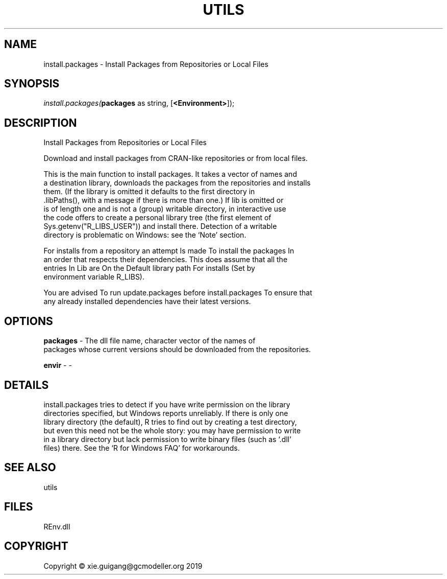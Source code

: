 .\" man page create by R# package system.
.TH UTILS 1 2020-11-02 "install.packages" "install.packages"
.SH NAME
install.packages \- Install Packages from Repositories or Local Files
.SH SYNOPSIS
\fIinstall.packages(\fBpackages\fR as string, 
[\fB<Environment>\fR]);\fR
.SH DESCRIPTION
.PP
Install Packages from Repositories or Local Files
 
 Download and install packages from CRAN-like repositories or from local files.
 
 This is the main function to install packages. It takes a vector of names and 
 a destination library, downloads the packages from the repositories and installs 
 them. (If the library is omitted it defaults to the first directory in 
 .libPaths(), with a message if there is more than one.) If lib is omitted or 
 is of length one and is not a (group) writable directory, in interactive use 
 the code offers to create a personal library tree (the first element of 
 Sys.getenv("R_LIBS_USER")) and install there. Detection of a writable 
 directory is problematic on Windows: see the ‘Note’ section.

 For installs from a repository an attempt Is made To install the packages In 
 an order that respects their dependencies. This does assume that all the 
 entries In Lib are On the Default library path For installs (Set by 
 environment variable R_LIBS).

 You are advised To run update.packages before install.packages To ensure that 
 any already installed dependencies have their latest versions.
.PP
.SH OPTIONS
.PP
\fBpackages\fB \fR\- The dll file name, character vector of the names of 
 packages whose current versions should be downloaded from the repositories.

.PP
.PP
\fBenvir\fB \fR\- -
.PP
.SH DETAILS
.PP
install.packages tries to detect if you have write permission on the library 
 directories specified, but Windows reports unreliably. If there is only one 
 library directory (the default), R tries to find out by creating a test directory, 
 but even this need not be the whole story: you may have permission to write 
 in a library directory but lack permission to write binary files (such as ‘.dll’ 
 files) there. See the ‘R for Windows FAQ’ for workarounds.
.PP
.SH SEE ALSO
utils
.SH FILES
.PP
REnv.dll
.PP
.SH COPYRIGHT
Copyright © xie.guigang@gcmodeller.org 2019
